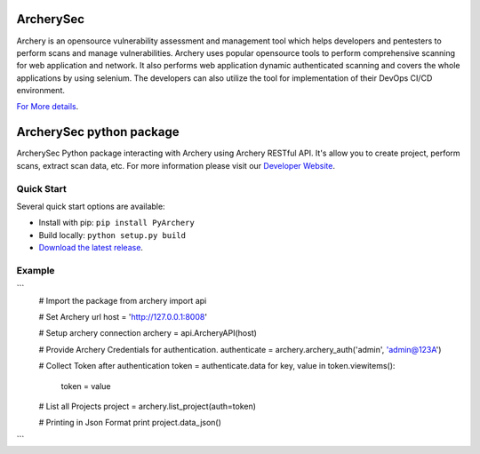 .. image:: https://img.shields.io/twitter/follow/archerysec.svg?style=social&logo=twitter&label=Follow
   :target: https://twitter.com/intent/user?screen_name=archerysec

.. image:: https://img.shields.io/pypi/l/Django.svg
   :target: https://github.com/archerysec/archerysec/blob/master/LICENSE
.. image:: https://img.shields.io/badge/Python-2.7-red.svg

.. image:: https://github.com/toolswatch/badges/blob/master/arsenal/2018.svg
   :target: https://www.blackhat.com/asia-18/arsenal/schedule/#archery---open-source-vulnerability-assessment-and-management-9837

ArcherySec
**************

Archery is an opensource vulnerability assessment and management tool which helps developers and pentesters to perform scans and manage vulnerabilities. Archery uses popular opensource tools to perform comprehensive scanning for web application and network. It also performs web application dynamic authenticated scanning and covers the whole applications by using selenium. The developers can also utilize the tool for implementation of their DevOps CI/CD environment.

`For More details <http://docs.archerysec.info/>`__.

ArcherySec python package
**************

ArcherySec Python package interacting with Archery using Archery RESTful API. It's allow you to create project, perform scans, extract scan data, etc. For more information please visit our `Developer Website <http://developers.archerysec.info/>`__.

Quick Start
~~~~~~~~~~~

Several quick start options are available:

- Install with pip: ``pip install PyArchery``
- Build locally: ``python setup.py build``
- `Download the latest release <https://github.com/target/webinspectapi/releases/latest/>`__.

Example
~~~~~~~

```
    # Import the package
    from archery import api

    # Set Archery url
    host = 'http://127.0.0.1:8008'

    # Setup archery connection
    archery = api.ArcheryAPI(host)

    # Provide Archery Credentials for authentication.
    authenticate = archery.archery_auth('admin', 'admin@123A')

    # Collect Token after authentication
    token = authenticate.data
    for key, value in token.viewitems():
        token = value

    # List all Projects
    project = archery.list_project(auth=token)

    # Printing in Json Format
    print project.data_json()

```


